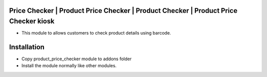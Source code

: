 Price Checker | Product Price Checker | Product Checker | Product Price Checker kiosk
==============================================
- This module to allows customers to check product details using barcode.

Installation
============
- Copy product_price_checker module to addons folder
- Install the module normally like other modules.
